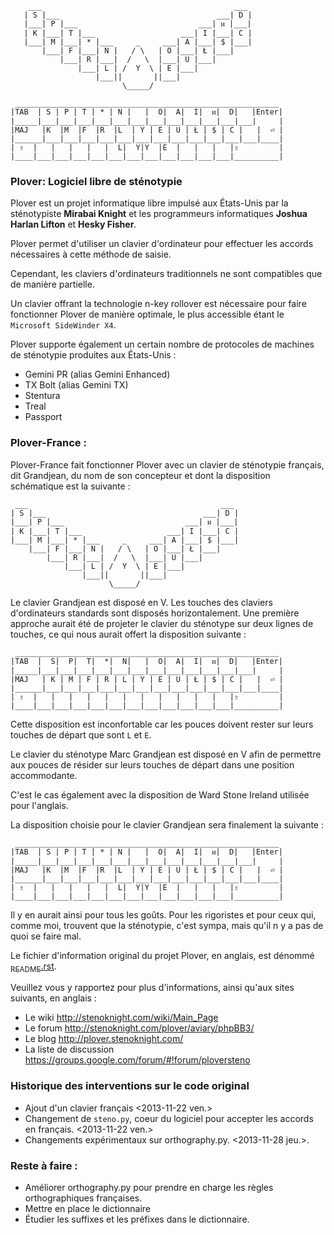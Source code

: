 #+BEGIN_EXAMPLE
                  ___                                           ___
                 | S |___                                   ___| D |
                 |___| P |___                           ___| ᴎ |___|
                 | K |___| T |___                   ___| I |___| C |
                 |___| M |___| * |___     _     ___| A |___| $ |___|
                     |___| F |___| N |   / \   | O |___| Ł |___|
                         |___| R |___|  /   \  |___| U |___|
                             |___| L | /  Y  \ | E |___|
                                 |___||       ||___|
                                       \_____/

               ___________________________________________________________
              |TAB  | S | P | T | * | N |   |  O|  A|  I|  ᴎ|  D|   |Enter|
              |_____|___|___|___|___|___|___|___|___|___|___|___|___|     |
              |MAJ   |K  |M  |F  |R  |L  | Y | E | U | Ł | $ | C |   |  ⏎ |
              |______|___|___|___|___|___|___|___|___|___|___|___|___|____|
              | ⇧  |   |   |   |   |  L|  Y|Y  |E  |   |   |   |⇧         |
              |____|___|___|___|___|___|___|___|___|___|___|___|__________|
#+END_EXAMPLE

*** Plover: Logiciel libre de sténotypie
Plover est un projet informatique libre impulsé aux États-Unis par la
sténotypiste *Mirabai Knight* et les programmeurs informatiques
*Joshua Harlan Lifton* et *Hesky Fisher*.

Plover permet d'utiliser un clavier d'ordinateur pour
effectuer les accords nécessaires à cette méthode de saisie.

Cependant, les claviers d'ordinateurs traditionnels ne sont
compatibles que de manière partielle.

Un clavier offrant la technologie n-key rollover est nécessaire pour
faire fonctionner Plover de manière optimale, le plus accessible
étant le ~Microsoft SideWinder X4~.

Plover supporte également un certain nombre de protocoles de machines de
sténotypie produites aux États-Unis :
- Gemini PR (alias Gemini Enhanced)
- TX Bolt (alias Gemini TX)
- Stentura
- Treal
- Passport

*** Plover-France :
Plover-France fait fonctionner Plover avec un clavier de sténotypie
français, dit Grandjean, du nom de son concepteur et dont la
disposition schématique est la suivante :
#+BEGIN_EXAMPLE
             ___                                           ___
            | S |___                                   ___| D |
            |___| P |___                           ___| ᴎ |___|
            | K |___| T |___                   ___| I |___| C |
            |___| M |___| * |___     _     ___| A |___| $ |___|
                |___| F |___| N |   / \   | O |___| Ł |___|
                    |___| R |___|  /   \  |___| U |___|
                        |___| L | /  Y  \ | E |___|
                            |___||       ||___|
                                  \_____/
#+END_EXAMPLE

Le clavier Grandjean est disposé en V. Les touches des claviers
d'ordinateurs standards sont disposés horizontalement. Une première
approche aurait été de projeter le clavier du sténotype sur deux
lignes de touches, ce qui nous aurait offert la disposition suivante :

#+BEGIN_EXAMPLE
         ___________________________________________________________
        |TAB  |  S|  P|  T|  *|  N|   |  O|  A|  I|  ᴎ|  D|   |Enter|
        |_____|___|___|___|___|___|___|___|___|___|___|___|___|     |
        |MAJ   | K | M | F | R | L | Y | E | U | Ł | $ | C |   |  ⏎ |
        |______|___|___|___|___|___|___|___|___|___|___|___|___|____|
        | ⇧  |   |   |   |   |   |   |   |   |   |   |   |⇧         |
        |____|___|___|___|___|___|___|___|___|___|___|___|__________|
#+END_EXAMPLE

Cette disposition est inconfortable car les pouces doivent rester sur
leurs touches de départ que sont ~L~ et ~E~.

Le clavier du sténotype Marc Grandjean est disposé en V afin de
permettre aux pouces de résider sur leurs touches de départ
dans une position accommodante.

C'est le cas également avec la disposition de Ward Stone Ireland
utilisée pour l'anglais.

La disposition choisie pour le clavier Grandjean sera finalement la suivante :
#+BEGIN_EXAMPLE
             ___________________________________________________________
            |TAB  | S | P | T | * | N |   |  O|  A|  I|  ᴎ|  D|   |Enter|
            |_____|___|___|___|___|___|___|___|___|___|___|___|___|     |
            |MAJ   |K  |M  |F  |R  |L  | Y | E | U | Ł | $ | C |   |  ⏎ |
            |______|___|___|___|___|___|___|___|___|___|___|___|___|____|
            | ⇧  |   |   |   |   |  L|  Y|Y  |E  |   |   |   |⇧         |
            |____|___|___|___|___|___|___|___|___|___|___|___|__________|
#+END_EXAMPLE

Il y en aurait ainsi pour tous les goûts. Pour les rigoristes et pour
ceux qui, comme moi, trouvent que la sténotypie, c'est sympa, mais
qu'il n y a pas de quoi se faire mal.

Le fichier d'information original du projet Plover, en anglais, est dénommé
[[./_README.rst][_README.rst]].

Veuillez vous y rapportez pour plus d'informations, ainsi qu'aux sites
suivants, en anglais :
- Le wiki http://stenoknight.com/wiki/Main_Page
- Le forum http://stenoknight.com/plover/aviary/phpBB3/
- Le blog http://plover.stenoknight.com/
- La liste de discussion https://groups.google.com/forum/#!forum/ploversteno

#  LocalWords:  Plover Mirabai Knight Joshua Harlan Lifton Hesky PR
#  LocalWords:  Fisher n-key rollover README.rst Stentura Gemini TX
#  LocalWords:  Enhanced Bolt Treal Passport Plover-France Grandjean
#  LocalWords:  blog wiki orthography.py steno.py LocalWords
*** Historique des interventions sur le code original
- Ajout d'un clavier français <2013-11-22 ven.>
- Changement de ~steno.py~, coeur du logiciel pour accepter les accords en français. <2013-11-22 ven.>
- Changements expérimentaux sur orthography.py. <2013-11-28 jeu.>.
*** Reste à faire :
- Améliorer orthography.py pour prendre en charge les règles orthographiques françaises.
- Mettre en place le dictionnaire
- Étudier les suffixes et les préfixes dans le dictionnaire.
